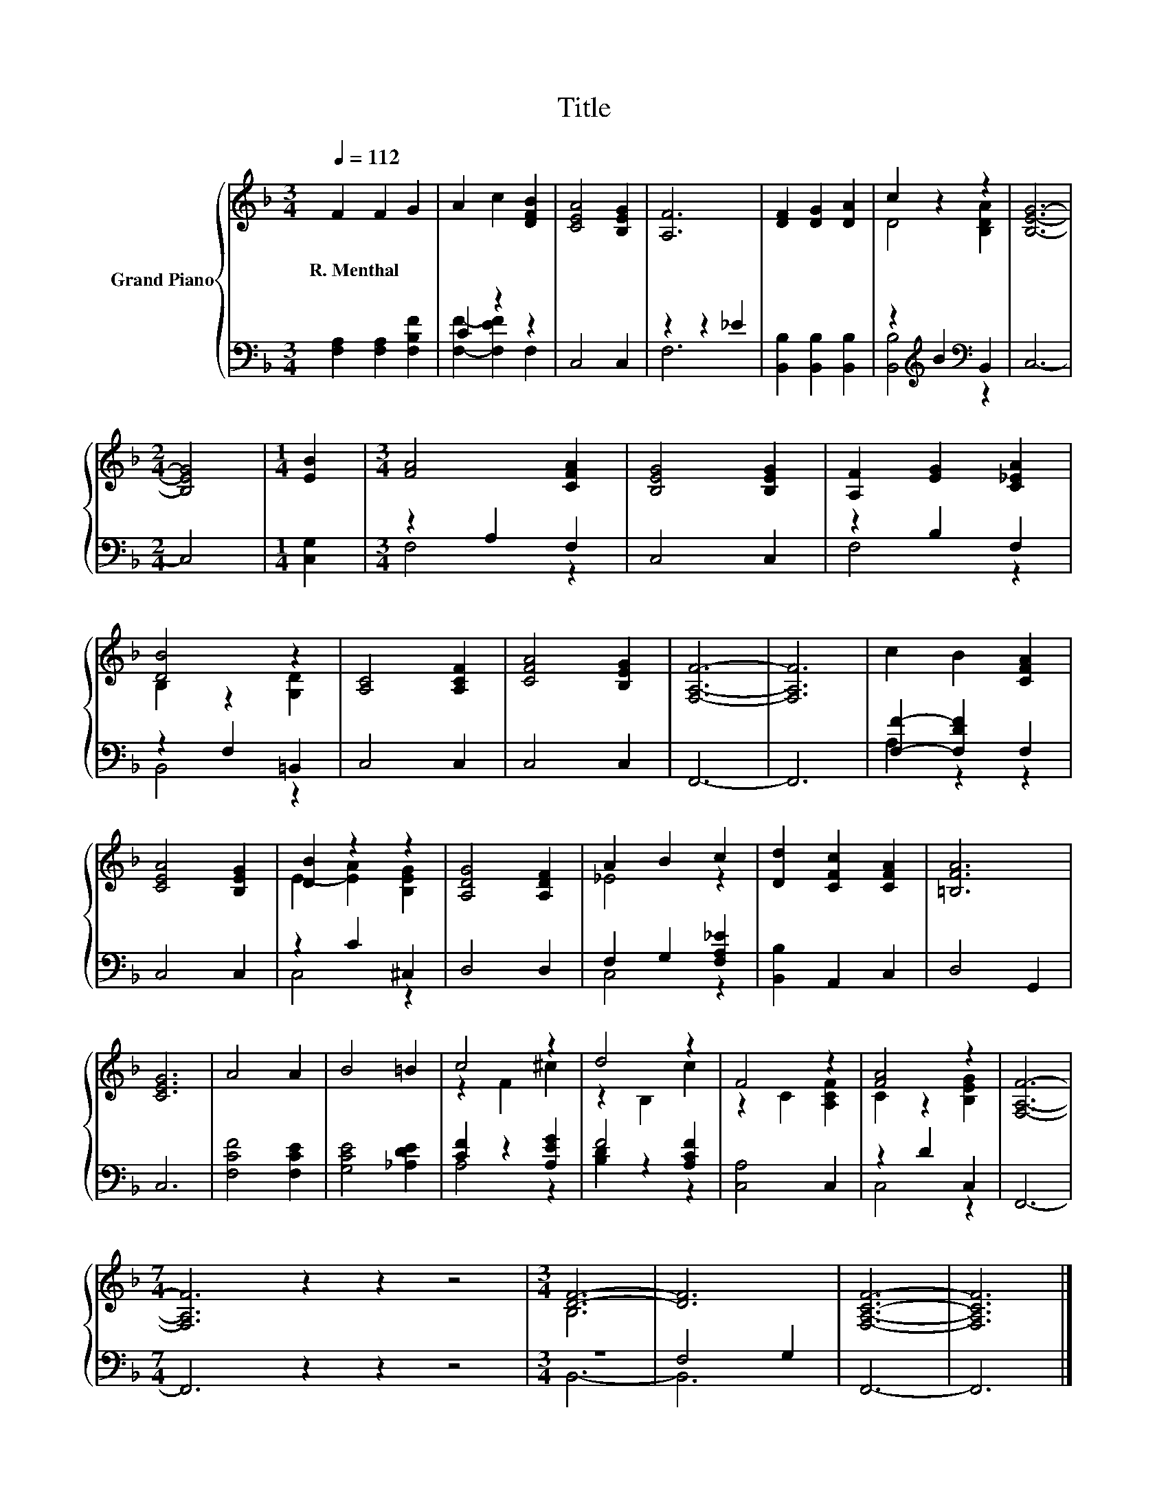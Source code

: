 X:1
T:Title
%%score { ( 1 4 ) | ( 2 3 ) }
L:1/8
Q:1/4=112
M:3/4
K:F
V:1 treble nm="Grand Piano"
V:4 treble 
V:2 bass 
V:3 bass 
V:1
 F2 F2 G2 | A2 c2 [DFB]2 | [CEA]4 [B,EG]2 | [A,F]6 | [DF]2 [DG]2 [DA]2 | c2 z2 z2 | [B,EG]6- | %7
w: R.~Menthal * *|||||||
[M:2/4] [B,EG]4 |[M:1/4] [EB]2 |[M:3/4] [FA]4 [CFA]2 | [B,EG]4 [B,EG]2 | [A,F]2 [EG]2 [C_EA]2 | %12
w: |||||
 [DB]4 z2 | [A,C]4 [A,CF]2 | [CFA]4 [B,EG]2 | [F,A,F]6- | [F,A,F]6 | c2 B2 [CFA]2 | %18
w: ||||||
 [CEA]4 [B,EG]2 | [DB]2 z2 z2 | [A,DG]4 [A,DF]2 | A2 B2 c2 | [Dd]2 [CFc]2 [CFA]2 | [=B,FA]6 | %24
w: ||||||
 [CEG]6 | A4 A2 | B4 =B2 | c4 z2 | d4 z2 | F4 z2 | [FA]4 z2 | [F,A,F]6- | %32
w: ||||||||
[M:7/4] [F,A,F]6 z2 z2 z4 |[M:3/4] [DF]6- | [DF]6 | [F,A,CF]6- | [F,A,CF]6 |] %37
w: |||||
V:2
 [F,A,]2 [F,A,]2 [F,B,F]2 | C2 z2 z2 | C,4 C,2 | z2 z2 _E2 | [B,,B,]2 [B,,B,]2 [B,,B,]2 | %5
 z2[K:treble] B2[K:bass] B,,2 | C,6- |[M:2/4] C,4 |[M:1/4] [C,G,]2 |[M:3/4] z2 A,2 F,2 | C,4 C,2 | %11
 z2 B,2 F,2 | z2 F,2 =B,,2 | C,4 C,2 | C,4 C,2 | F,,6- | F,,6 | [F,F]2- [F,DF]2 F,2 | C,4 C,2 | %19
 z2 C2 ^C,2 | D,4 D,2 | F,2 G,2 [F,A,_E]2 | [B,,B,]2 A,,2 C,2 | D,4 G,,2 | C,6 | [F,CF]4 [F,CE]2 | %26
 [G,CE]4 [_A,DE]2 | [CF]2 z2 [A,EG]2 | F4 [A,CF]2 | [C,A,]4 C,2 | z2 D2 C,2 | F,,6- | %32
[M:7/4] F,,6 z2 z2 z4 |[M:3/4] z6 | F,4 G,2 | F,,6- | F,,6 |] %37
V:3
 x6 | [F,F]2- [F,EF]2 F,2 | x6 | F,6 | x6 | [B,,B,]4[K:treble][K:bass] z2 | x6 |[M:2/4] x4 | %8
[M:1/4] x2 |[M:3/4] F,4 z2 | x6 | F,4 z2 | B,,4 z2 | x6 | x6 | x6 | x6 | A,2 z2 z2 | x6 | C,4 z2 | %20
 x6 | C,4 z2 | x6 | x6 | x6 | x6 | x6 | A,4 z2 | [B,D]2 z2 z2 | x6 | C,4 z2 | x6 |[M:7/4] x14 | %33
[M:3/4] B,,6- | B,,6 | x6 | x6 |] %37
V:4
 x6 | x6 | x6 | x6 | x6 | D4 [B,DA]2 | x6 |[M:2/4] x4 |[M:1/4] x2 |[M:3/4] x6 | x6 | x6 | %12
 B,2 z2 [G,D]2 | x6 | x6 | x6 | x6 | x6 | x6 | E2- [EA]2 [B,EG]2 | x6 | _E4 z2 | x6 | x6 | x6 | %25
 x6 | x6 | z2 F2 ^c2 | z2 B,2 c2 | z2 C2 [A,CF]2 | C2 z2 [B,EG]2 | x6 |[M:7/4] x14 |[M:3/4] B,6 | %34
 x6 | x6 | x6 |] %37

